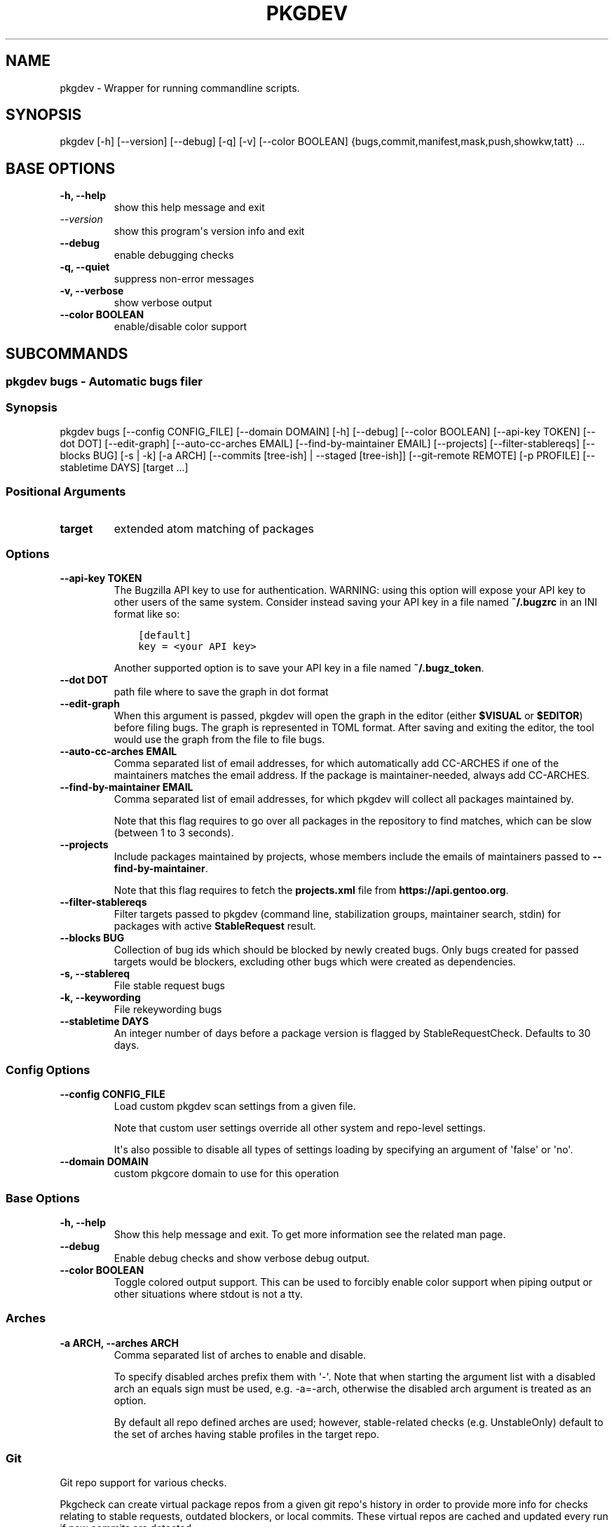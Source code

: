 .\" Man page generated from reStructuredText.
.
.
.nr rst2man-indent-level 0
.
.de1 rstReportMargin
\\$1 \\n[an-margin]
level \\n[rst2man-indent-level]
level margin: \\n[rst2man-indent\\n[rst2man-indent-level]]
-
\\n[rst2man-indent0]
\\n[rst2man-indent1]
\\n[rst2man-indent2]
..
.de1 INDENT
.\" .rstReportMargin pre:
. RS \\$1
. nr rst2man-indent\\n[rst2man-indent-level] \\n[an-margin]
. nr rst2man-indent-level +1
.\" .rstReportMargin post:
..
.de UNINDENT
. RE
.\" indent \\n[an-margin]
.\" old: \\n[rst2man-indent\\n[rst2man-indent-level]]
.nr rst2man-indent-level -1
.\" new: \\n[rst2man-indent\\n[rst2man-indent-level]]
.in \\n[rst2man-indent\\n[rst2man-indent-level]]u
..
.TH "PKGDEV" "1" "Mar 12, 2024" "0.2.10" "pkgdev"
.SH NAME
pkgdev \- Wrapper for running commandline scripts.
.SH SYNOPSIS
.sp
pkgdev [\-h] [\-\-version] [\-\-debug] [\-q] [\-v] [\-\-color BOOLEAN] {bugs,commit,manifest,mask,push,showkw,tatt} ...
.SH BASE OPTIONS
.INDENT 0.0
.TP
.B \fB\-h, \-\-help\fP
show this help message and exit
.TP
.B \fI\%\-\-version\fP
show this program\(aqs version info and exit
.TP
.B \fB\-\-debug\fP
enable debugging checks
.TP
.B \fB\-q, \-\-quiet\fP
suppress non\-error messages
.TP
.B \fB\-v, \-\-verbose\fP
show verbose output
.TP
.B \fB\-\-color BOOLEAN\fP
enable/disable color support
.UNINDENT
.SH SUBCOMMANDS
.SS pkgdev bugs \- Automatic bugs filer
.SS Synopsis
.sp
pkgdev bugs [\-\-config CONFIG_FILE] [\-\-domain DOMAIN] [\-h] [\-\-debug] [\-\-color BOOLEAN] [\-\-api\-key TOKEN] [\-\-dot DOT] [\-\-edit\-graph] [\-\-auto\-cc\-arches EMAIL] [\-\-find\-by\-maintainer EMAIL] [\-\-projects] [\-\-filter\-stablereqs] [\-\-blocks BUG] [\-s | \-k] [\-a ARCH] [\-\-commits [tree\-ish] | \-\-staged [tree\-ish]] [\-\-git\-remote REMOTE] [\-p PROFILE] [\-\-stabletime DAYS] [target ...]
.SS Positional Arguments
.INDENT 0.0
.TP
.B \fBtarget\fP
extended atom matching of packages
.UNINDENT
.SS Options
.INDENT 0.0
.TP
.B \fB\-\-api\-key TOKEN\fP
The Bugzilla API key to use for authentication. WARNING: using this
option will expose your API key to other users of the same system.
Consider instead saving your API key in a file named \fB~/.bugzrc\fP
in an INI format like so:
.INDENT 7.0
.INDENT 3.5
.sp
.nf
.ft C
[default]
key = <your API key>
.ft P
.fi
.UNINDENT
.UNINDENT
.sp
Another supported option is to save your API key in a file named
\fB~/.bugz_token\fP\&.
.TP
.B \fB\-\-dot DOT\fP
path file where to save the graph in dot format
.TP
.B \fB\-\-edit\-graph\fP
When this argument is passed, pkgdev will open the graph in the editor
(either \fB$VISUAL\fP or \fB$EDITOR\fP) before filing bugs. The graph is
represented in TOML format. After saving and exiting the editor, the
tool would use the graph from the file to file bugs.
.TP
.B \fB\-\-auto\-cc\-arches EMAIL\fP
Comma separated list of email addresses, for which automatically add
CC\-ARCHES if one of the maintainers matches the email address. If the
package is maintainer\-needed, always add CC\-ARCHES.
.TP
.B \fB\-\-find\-by\-maintainer EMAIL\fP
Comma separated list of email addresses, for which pkgdev will collect
all packages maintained by.
.sp
Note that this flag requires to go over all packages in the repository
to find matches, which can be slow (between 1 to 3 seconds).
.TP
.B \fB\-\-projects\fP
Include packages maintained by projects, whose members include the
emails of maintainers passed to \fB\-\-find\-by\-maintainer\fP\&.
.sp
Note that this flag requires to fetch the \fBprojects.xml\fP file from
\fBhttps://api.gentoo.org\fP\&.
.TP
.B \fB\-\-filter\-stablereqs\fP
Filter targets passed to pkgdev (command line, stabilization groups,
maintainer search, stdin) for packages with active \fBStableRequest\fP
result.
.TP
.B \fB\-\-blocks BUG\fP
Collection of bug ids which should be blocked by newly created bugs.
Only bugs created for passed targets would be blockers, excluding other
bugs which were created as dependencies.
.TP
.B \fB\-s, \-\-stablereq\fP
File stable request bugs
.TP
.B \fB\-k, \-\-keywording\fP
File rekeywording bugs
.TP
.B \fB\-\-stabletime DAYS\fP
An integer number of days before a package version is flagged by
StableRequestCheck. Defaults to 30 days.
.UNINDENT
.SS Config Options
.INDENT 0.0
.TP
.B \fB\-\-config CONFIG_FILE\fP
Load custom pkgdev scan settings from a given file.
.sp
Note that custom user settings override all other system and repo\-level
settings.
.sp
It\(aqs also possible to disable all types of settings loading by
specifying an argument of \(aqfalse\(aq or \(aqno\(aq.
.TP
.B \fB\-\-domain DOMAIN\fP
custom pkgcore domain to use for this operation
.UNINDENT
.SS Base Options
.INDENT 0.0
.TP
.B \fB\-h, \-\-help\fP
Show this help message and exit. To get more
information see the related man page.
.TP
.B \fB\-\-debug\fP
Enable debug checks and show verbose debug output.
.TP
.B \fB\-\-color BOOLEAN\fP
Toggle colored output support. This can be used to forcibly
enable color support when piping output or other situations
where stdout is not a tty.
.UNINDENT
.SS Arches
.INDENT 0.0
.TP
.B \fB\-a ARCH, \-\-arches ARCH\fP
Comma separated list of arches to enable and disable.
.sp
To specify disabled arches prefix them with \(aq\-\(aq. Note that when
starting the argument list with a disabled arch an equals sign
must be used, e.g. \-a=\-arch, otherwise the disabled arch
argument is treated as an option.
.sp
By default all repo defined arches are used; however,
stable\-related checks (e.g. UnstableOnly) default to the set of
arches having stable profiles in the target repo.
.UNINDENT
.SS Git
.sp
Git repo support for various checks.
.sp
Pkgcheck can create virtual package repos from a given git repo\(aqs history
in order to provide more info for checks relating to stable requests,
outdated blockers, or local commits. These virtual repos are cached and
updated every run if new commits are detected.
.sp
Git repos must have a supported config in order to work properly.
Specifically, pkgcheck assumes that the origin branch exists and tracks
upstream.
.sp
Additionally, the origin/HEAD ref must exist. If it doesn\(aqt, running \fBgit
remote set\-head origin master\fP or similar for other branches will create
it.
.sp
You can override the default git remote used for all git comparison using
\fB\-\-git\-remote\fP\&.
.INDENT 0.0
.TP
.B \fB\-\-commits [tree\-ish]\fP
Targets are determined from the committed changes compared to a
given reference that defaults to the repo\(aqs origin.
.sp
For example, to scan all the packages that have been changed in
the current branch compared to the branch named \(aqold\(aq use
\fBpkgcheck scan \-\-commits old\fP\&. For two separate branches
named \(aqold\(aq and \(aqnew\(aq use \fBpkgcheck scan \-\-commits old..new\fP\&.
.TP
.B \fB\-\-staged [tree\-ish]\fP
Targets are determined using all staged changes for the git
repo. Unstaged changes and untracked files are ignored by
temporarily stashing them during the scanning process.
.TP
.B \fB\-\-git\-remote REMOTE\fP
The git remote to be used for all operations by pkgcheck. The
default value, and the recommended value is \fBorigin\fP, but
you can use any valid git remote name.
.UNINDENT
.SS Profiles
.INDENT 0.0
.TP
.B \fB\-p PROFILE, \-\-profiles PROFILE\fP
Comma separated list of profiles to enable and disable for
scanning. Any profiles specified in this fashion will be the
only profiles that get scanned, skipping any disabled profiles.
In addition, if no profiles are explicitly enabled, all
profiles defined in the target repo\(aqs profiles.desc file will be
scanned except those marked as experimental (exp).
.sp
To specify disabled profiles prefix them with \fB\-\fP which
removes the from the list of profiles to be considered. Note
that when starting the argument list with a disabled profile an
equals sign must be used, e.g.  \fB\-p=\-path/to/profile\fP,
otherwise the disabled profile argument is treated as an
option.
.sp
The special keywords of \fBstable\fP, \fBdev\fP, \fBexp\fP, and
\fBdeprecated\fP correspond to the lists of stable, development,
experimental, and deprecated profiles, respectively. Therefore,
to only scan all stable profiles pass the \fBstable\fP argument
to \-\-profiles. Additionally the keyword \fBall\fP can be used to
scan all defined profiles in the target repo.
.UNINDENT
.SS pkgdev commit \- create git commit
.SS Synopsis
.sp
pkgdev commit [\-\-config CONFIG_FILE] [\-\-domain DOMAIN] [\-h] [\-\-debug] [\-q] [\-v] [\-\-color BOOLEAN] [\-b BUG] [\-c CLOSES] [\-T NAME:VALUE] [\-n] [\-s [BOOLEAN]] [\-A [BOOLEAN]] [\-\-mangle [BOOLEAN]] [\-\-signoff [BOOLEAN]] [\-\-gpg\-sign | \-\-no\-gpg\-sign] [\-d DISTDIR] [\-m MSG | \-M FILE] [\-e] [\-u | \-a]
.SS Config Options
.INDENT 0.0
.TP
.B \fB\-\-config CONFIG_FILE\fP
Load custom pkgdev scan settings from a given file.
.sp
Note that custom user settings override all other system and repo\-level
settings.
.sp
It\(aqs also possible to disable all types of settings loading by
specifying an argument of \(aqfalse\(aq or \(aqno\(aq.
.TP
.B \fB\-\-domain DOMAIN\fP
custom pkgcore domain to use for this operation
.UNINDENT
.SS Base Options
.INDENT 0.0
.TP
.B \fB\-h, \-\-help\fP
Show this help message and exit. To get more
information see the related man page.
.TP
.B \fB\-\-debug\fP
Enable debug checks and show verbose debug output.
.TP
.B \fB\-q, \-\-quiet\fP
Suppress non\-error, informational messages.
.TP
.B \fB\-v, \-\-verbose\fP
Increase the verbosity of various output.
.TP
.B \fB\-\-color BOOLEAN\fP
Toggle colored output support. This can be used to forcibly
enable color support when piping output or other situations
where stdout is not a tty.
.UNINDENT
.SS Commit Options
.INDENT 0.0
.TP
.B \fB\-b BUG, \-\-bug BUG\fP
add Bug tag for a given Gentoo or upstream bug
.TP
.B \fB\-c CLOSES, \-\-closes CLOSES\fP
add Closes tag for a given Gentoo bug or upstream PR URL
.TP
.B \fB\-T NAME:VALUE, \-\-tag NAME:VALUE\fP
add commit tag
.TP
.B \fB\-n, \-\-dry\-run\fP
Perform all actions without creating a commit.
.TP
.B \fB\-s [BOOLEAN], \-\-scan [BOOLEAN]\fP
By default, \fBpkgdev commit\fP doesn\(aqt scan for QA errors. This option
enables using pkgcheck to scan the staged changes for issues, erroring
out if any failures are found.
.TP
.B \fB\-A [BOOLEAN], \-\-ask [BOOLEAN]\fP
When running with the \-s/\-\-scan option enabled, \fBpkgdev commit\fP will
ask for confirmation before creating a commit if it detects failure
results.
.TP
.B \fB\-\-mangle [BOOLEAN]\fP
File mangling automatically modifies the content of relevant staged
files including updating copyright headers and fixing EOF newlines.
.sp
This is performed by default for the gentoo repo, but can be forcibly
disabled or enabled as required.
.TP
.B \fB\-\-signoff [BOOLEAN]\fP
Add a Signed\-off\-by trailer by the committer at the end of the commit
log message.
.sp
For committing to the Gentoo repository, under GLEP\-76, the committer
shall certify agreement to the Certificate of Origin by adding
Signed\-off\-by line containing the committer\(aqs legal name.
.TP
.B \fB\-\-gpg\-sign, \-\-no\-gpg\-sign\fP
Pass \fB\-\-gpg\-sign\fP or \fB\-\-no\-gpg\-sign\fP to the \fBgit commit\fP command.
This option enables to override the default behavior or the behavior
defined by \fBsign\-commits = true\fP in \fBmetadata/layout.conf\fP file.
.TP
.B \fB\-d DISTDIR, \-\-distdir DISTDIR\fP
Use a specified target directory for downloads instead of the
configured DISTDIR.
.TP
.B \fB\-m MSG, \-\-message MSG\fP
Use a given message as the commit message. If multiple \-m options are
specified, their values are concatenated as separate paragraphs.
.sp
Note that the first value will be used for the commit summary and if
it\(aqs empty then a generated summary will be used if available.
.TP
.B \fB\-M FILE, \-\-message\-template FILE\fP
Use content from the given file as a commit message template. The
commit summary prefix \(aq
.nf
*
.fi
: \(aq is automatically replaced by a generated
prefix if one exists for the related staged changes.
.TP
.B \fB\-e, \-\-edit\fP
This option will ask git to open the commit message in an editor before
commit. The git configuration is used to select the editor.
.TP
.B \fB\-u, \-\-update\fP
stage all changed files
.TP
.B \fB\-a, \-\-all\fP
stage all changed/new/removed files
.UNINDENT
.SS pkgdev manifest \- update package manifests
.SS Synopsis
.sp
pkgdev manifest [\-\-config CONFIG_FILE] [\-\-domain DOMAIN] [\-h] [\-\-debug] [\-q] [\-v] [\-\-color BOOLEAN] [\-d DISTDIR] [\-f] [\-m] [\-\-if\-modified] [\-\-ignore\-fetch\-restricted] [target ...]
.SS Positional Arguments
.INDENT 0.0
.TP
.B \fBtarget\fP
Packages matching any of these restrictions will have their manifest
entries updated. If no target is specified a path restriction is
created based on the current working directory. In other words, if
\fBpkgdev manifest\fP is run within an ebuild\(aqs directory, all the
ebuilds within that directory will be manifested.
.UNINDENT
.SS Config Options
.INDENT 0.0
.TP
.B \fB\-\-config CONFIG_FILE\fP
Load custom pkgdev scan settings from a given file.
.sp
Note that custom user settings override all other system and repo\-level
settings.
.sp
It\(aqs also possible to disable all types of settings loading by
specifying an argument of \(aqfalse\(aq or \(aqno\(aq.
.TP
.B \fB\-\-domain DOMAIN\fP
custom pkgcore domain to use for this operation
.UNINDENT
.SS Base Options
.INDENT 0.0
.TP
.B \fB\-h, \-\-help\fP
Show this help message and exit. To get more
information see the related man page.
.TP
.B \fB\-\-debug\fP
Enable debug checks and show verbose debug output.
.TP
.B \fB\-q, \-\-quiet\fP
Suppress non\-error, informational messages.
.TP
.B \fB\-v, \-\-verbose\fP
Increase the verbosity of various output.
.TP
.B \fB\-\-color BOOLEAN\fP
Toggle colored output support. This can be used to forcibly
enable color support when piping output or other situations
where stdout is not a tty.
.UNINDENT
.SS Manifest Options
.INDENT 0.0
.TP
.B \fB\-d DISTDIR, \-\-distdir DISTDIR\fP
Use a specified target directory for downloads instead of the
configured DISTDIR.
.TP
.B \fB\-f, \-\-force\fP
Force package manifest files to be rewritten. Note that this requires
downloading all distfiles.
.TP
.B \fB\-m, \-\-mirrors\fP
Enable checking Gentoo mirrors first for distfiles. This is disabled by
default because manifest generation is often performed when adding new
ebuilds with distfiles that aren\(aqt on Gentoo mirrors yet.
.TP
.B \fB\-\-if\-modified\fP
In addition to matching the specified restriction, restrict to targets
which are marked as modified by git, including untracked files.
.TP
.B \fB\-\-ignore\-fetch\-restricted\fP
Ignore attempting to update manifest entries for ebuilds which are
fetch restricted.
.UNINDENT
.SS pkgdev mask \- mask packages
.SS Synopsis
.sp
pkgdev mask [\-h] [\-\-debug] [\-q] [\-v] [\-\-color BOOLEAN] [\-r [DAYS]] [\-b BUGS] [\-\-email] [TARGET ...]
.SS Positional Arguments
.INDENT 0.0
.TP
.B \fBTARGET\fP
Packages matching any of these restrictions will have a mask entry in
profiles/package.mask added for them. If no target is specified a path
restriction is created based on the current working directory. In other
words, if \fBpkgdev mask\fP is run within an ebuild\(aqs directory, all the
ebuilds within that directory will be masked.
.UNINDENT
.SS Base Options
.INDENT 0.0
.TP
.B \fB\-h, \-\-help\fP
Show this help message and exit. To get more
information see the related man page.
.TP
.B \fB\-\-debug\fP
Enable debug checks and show verbose debug output.
.TP
.B \fB\-q, \-\-quiet\fP
Suppress non\-error, informational messages.
.TP
.B \fB\-v, \-\-verbose\fP
Increase the verbosity of various output.
.TP
.B \fB\-\-color BOOLEAN\fP
Toggle colored output support. This can be used to forcibly
enable color support when piping output or other situations
where stdout is not a tty.
.UNINDENT
.SS Mask Options
.INDENT 0.0
.TP
.B \fB\-r [DAYS], \-\-rites [DAYS]\fP
Mark a mask entry for last rites. This defaults to 30 days until
package removal but accepts an optional argument for the number of
days.
.TP
.B \fB\-b BUGS, \-\-bug BUGS\fP
Add a reference to a bug in the mask comment. May be specified multiple
times to reference multiple bugs.
.TP
.B \fB\-\-email\fP
Spawn user\(aqs preferred email composer with a prepared email for
sending a last rites message to Gentoo\(aqs mailing list (\fBgentoo\-dev\fP
and \fBgentoo\-dev\-announce\fP). The user should manually set the Reply\-to
field for the message to be accepted by \fBgentoo\-dev\-announce\fP\&.
.sp
For spawning the preferred email composer, the \fBxdg\-email\fP tool from
\fBx11\-misc/xdg\-utils\fP package.
.UNINDENT
.SS pkgdev push \- run QA checks on commits and push them
.SS Synopsis
.sp
pkgdev push [\-\-config CONFIG_FILE] [\-\-domain DOMAIN] [\-h] [\-\-debug] [\-q] [\-v] [\-\-color BOOLEAN] [\-A [BOOLEAN]] [\-n] [\-\-pull]
.SS Config Options
.INDENT 0.0
.TP
.B \fB\-\-config CONFIG_FILE\fP
Load custom pkgdev scan settings from a given file.
.sp
Note that custom user settings override all other system and repo\-level
settings.
.sp
It\(aqs also possible to disable all types of settings loading by
specifying an argument of \(aqfalse\(aq or \(aqno\(aq.
.TP
.B \fB\-\-domain DOMAIN\fP
custom pkgcore domain to use for this operation
.UNINDENT
.SS Base Options
.INDENT 0.0
.TP
.B \fB\-h, \-\-help\fP
Show this help message and exit. To get more
information see the related man page.
.TP
.B \fB\-\-debug\fP
Enable debug checks and show verbose debug output.
.TP
.B \fB\-q, \-\-quiet\fP
Suppress non\-error, informational messages.
.TP
.B \fB\-v, \-\-verbose\fP
Increase the verbosity of various output.
.TP
.B \fB\-\-color BOOLEAN\fP
Toggle colored output support. This can be used to forcibly
enable color support when piping output or other situations
where stdout is not a tty.
.UNINDENT
.SS Push Options
.INDENT 0.0
.TP
.B \fB\-A [BOOLEAN], \-\-ask [BOOLEAN]\fP
confirm pushing commits with QA errors
.TP
.B \fB\-n, \-\-dry\-run\fP
pretend to push the commits
.TP
.B \fB\-\-pull\fP
run \fIgit pull \-\-rebase\fP before scanning
.UNINDENT
.SS pkgdev showkw \- show package keywords
.SS Synopsis
.sp
pkgdev showkw [\-\-config CONFIG_FILE] [\-\-domain DOMAIN] [\-h] [\-\-debug] [\-q] [\-v] [\-\-color BOOLEAN] [\-f FORMAT] [\-c] [\-s] [\-u] [\-o] [\-p] [\-a ARCH] [\-r REPO] [target ...]
.SS Positional Arguments
.INDENT 0.0
.TP
.B \fBtarget\fP
extended atom matching of packages
.UNINDENT
.SS Config Options
.INDENT 0.0
.TP
.B \fB\-\-config CONFIG_FILE\fP
Load custom pkgdev scan settings from a given file.
.sp
Note that custom user settings override all other system and repo\-level
settings.
.sp
It\(aqs also possible to disable all types of settings loading by
specifying an argument of \(aqfalse\(aq or \(aqno\(aq.
.TP
.B \fB\-\-domain DOMAIN\fP
custom pkgcore domain to use for this operation
.UNINDENT
.SS Base Options
.INDENT 0.0
.TP
.B \fB\-h, \-\-help\fP
Show this help message and exit. To get more
information see the related man page.
.TP
.B \fB\-\-debug\fP
Enable debug checks and show verbose debug output.
.TP
.B \fB\-q, \-\-quiet\fP
Suppress non\-error, informational messages.
.TP
.B \fB\-v, \-\-verbose\fP
Increase the verbosity of various output.
.TP
.B \fB\-\-color BOOLEAN\fP
Toggle colored output support. This can be used to forcibly
enable color support when piping output or other situations
where stdout is not a tty.
.UNINDENT
.SS Output Options
.INDENT 0.0
.TP
.B \fB\-f FORMAT, \-\-format FORMAT\fP
Output table using specified tabular format (defaults to compressed,
custom format).
.sp
Available formats: fancy_grid, fancy_outline, github, grid, html, jira, latex, latex_booktabs, latex_longtable, latex_raw, mediawiki, moinmoin, orgtbl, pipe, plain, presto, pretty, psql, rst, showkw, simple, textile, tsv, unsafehtml, youtrack
.TP
.B \fB\-c, \-\-collapse\fP
show collapsed list of arches
.UNINDENT
.SS Arch Options
.INDENT 0.0
.TP
.B \fB\-s, \-\-stable\fP
show stable arches
.TP
.B \fB\-u, \-\-unstable\fP
show unstable arches
.TP
.B \fB\-o, \-\-only\-unstable\fP
show arches that only have unstable keywords
.TP
.B \fB\-p, \-\-prefix\fP
show prefix and non\-native arches
.TP
.B \fB\-a ARCH, \-\-arch ARCH\fP
select arches to display
.UNINDENT
.SS Target Options
.INDENT 0.0
.TP
.B \fB\-r REPO, \-\-repo REPO\fP
repo to query (defaults to all ebuild repos)
.UNINDENT
.SS pkgdev tatt \- package testing tool
.SS Synopsis
.sp
pkgdev tatt [\-\-config CONFIG_FILE] [\-\-domain DOMAIN] [\-h] [\-\-debug] [\-\-color BOOLEAN] [\-\-api\-key TOKEN] [\-j NAME] [\-b BUG] [\-t] [\-u NUMBER] [\-\-ignore\-prefixes IGNORE_PREFIXES] [\-\-use\-default | \-\-use\-random | \-\-use\-expand\-random] [\-p TARGET [TARGET ...]] [\-s | \-k] [\-\-template\-file TEMPLATE_FILE] [\-\-logs\-dir LOGS_DIR] [\-\-emerge\-opts EMERGE_OPTS] [\-\-extra\-env\-file ENV_FILE]
.SS Options
.INDENT 0.0
.TP
.B \fB\-\-api\-key TOKEN\fP
The Bugzilla API key to use for authentication. WARNING: using this
option will expose your API key to other users of the same system.
Consider instead saving your API key in a file named \fB~/.bugzrc\fP
in an INI format like so:
.INDENT 7.0
.INDENT 3.5
.sp
.nf
.ft C
[default]
key = <your API key>
.ft P
.fi
.UNINDENT
.UNINDENT
.sp
Another supported option is to save your API key in a file named
\fB~/.bugz_token\fP\&.
.TP
.B \fB\-j NAME, \-\-job\-name NAME\fP
The job name to use for the job script and report. The name can use
the variables \fB{PN}\fP (package name) and \fB{BUGNO}\fP (bug number)
to created variable names.
.TP
.B \fB\-b BUG, \-\-bug BUG\fP
Single bug to take package list from
.UNINDENT
.SS Config Options
.INDENT 0.0
.TP
.B \fB\-\-config CONFIG_FILE\fP
Load custom pkgdev scan settings from a given file.
.sp
Note that custom user settings override all other system and repo\-level
settings.
.sp
It\(aqs also possible to disable all types of settings loading by
specifying an argument of \(aqfalse\(aq or \(aqno\(aq.
.TP
.B \fB\-\-domain DOMAIN\fP
custom pkgcore domain to use for this operation
.UNINDENT
.SS Base Options
.INDENT 0.0
.TP
.B \fB\-h, \-\-help\fP
Show this help message and exit. To get more
information see the related man page.
.TP
.B \fB\-\-debug\fP
Enable debug checks and show verbose debug output.
.TP
.B \fB\-\-color BOOLEAN\fP
Toggle colored output support. This can be used to forcibly
enable color support when piping output or other situations
where stdout is not a tty.
.UNINDENT
.SS Use Flags Options
.INDENT 0.0
.TP
.B \fB\-t, \-\-test\fP
Include a test run for packages which define \fBsrc_test\fP phase
(in the ebuild or inherited from eclass).
.TP
.B \fB\-u NUMBER, \-\-use\-combos NUMBER\fP
Maximal number USE combinations to be tested
.TP
.B \fB\-\-ignore\-prefixes IGNORE_PREFIXES\fP
Comma separated USE flags prefixes that won\(aqt be randomized. This is
useful for USE flags such as \fBpython_targets_\fP\&. Note that this
doesn\(aqt affect preference, but because of specific REQUIRED_USE will
still be changed from defaults.
.TP
.B \fB\-\-use\-default\fP
Prefer to use default use flags configuration
.TP
.B \fB\-\-use\-random\fP
Turn on random use flags, with default USE_EXPAND
.TP
.B \fB\-\-use\-expand\-random\fP
Turn on random use flags, including USE_EXPAND
.UNINDENT
.SS Manual Packages Options
.INDENT 0.0
.TP
.B \fB\-p TARGET [TARGET ...], \-\-packages TARGET [TARGET ...]\fP
extended atom matching of packages
.TP
.B \fB\-s, \-\-stablereq\fP
Test packages for stable keywording requests
.TP
.B \fB\-k, \-\-keywording\fP
Test packages for keywording requests
.UNINDENT
.SS Template Options
.INDENT 0.0
.TP
.B \fB\-\-template\-file TEMPLATE_FILE\fP
Template file to use for the job script. The template file is a
Jinja template file, which can use the following variables:
.INDENT 7.0
.TP
.B \fBjobs\fP
A list of jobs to be run. Each job is a tuple consisting of
USE flags values, is a testing job, and the atom to build.
.TP
.B \fBreport_file\fP
The path to the report file.
.TP
.B \fBemerge_opts\fP
Options to be passed to emerge invocations. Taken from
\fB\-\-emerge\-opts\fP\&.
.TP
.B \fBextra_env_files\fP
A list of extra /etc/portage/env/ file names, to be added to
\fBpackage.env\fP entry when testing the package. Taken from
\fB\-\-extra\-env\-file\fP\&.
.TP
.B \fBlog_dir\fP
irectory to save build logs for failing tasks. Taken from
\fB\-\-logs\-dir\fP\&.
.TP
.B \fBcleanup_files\fP
A list of files to be removed after the job script is done.
.UNINDENT
.TP
.B \fB\-\-logs\-dir LOGS_DIR\fP
Directory to save build logs for failing tasks
.TP
.B \fB\-\-emerge\-opts EMERGE_OPTS\fP
Space separated single argument, consisting og options to be passed
to \fBemerge\fP invocations.
.TP
.B \fB\-\-extra\-env\-file ENV_FILE\fP
Comma separated filenames under /etc/portage/env/, which will all be
included in the package.env entry when testing the package.
.UNINDENT
.SH CONFIG FILE SUPPORT
.sp
Config files are supported by most subcommands of \fBpkgdev\fP from any of three
locations. Listed in order of increasing precedence these include the
following:
.INDENT 0.0
.IP \(bu 2
system config \-\- \fB/etc/pkgdev/pkgdev.conf\fP
.IP \(bu 2
user config \-\- \fB${XDG_CONFIG_HOME}/pkgdev/pkgdev.conf\fP
.IP \(bu 2
user config \-\- \fB~/.config/pkgdev/pkgdev.conf\fP
.IP \(bu 2
custom config \-\- specified via the \fB\-\-config\fP option
.UNINDENT
.sp
Any settings from a config file with higher precedence will override matching
settings from a config file with a lower precedence, e.g. user settings
override system settings. Note that command line options override any matching
config file setting.
.sp
In terms of file structure, basic INI formatting is required and allows
creating a default section (DEFAULT) for system\-wide settings or repo\-specific
sections. The INI key\-value pairs directly relate to the available
long\-options supported by the various prefixed by the subcommand name and their
related values. To find all possible configuration options, run:
\fBpkgdev {subcommand} \-\-help\fP\&. See the following examples for config settings:
.INDENT 0.0
.IP \(bu 2
Run \fBpkgcheck scan\fP before committing and asks for confirmation (instead of
aborting) when creating commits with QA errors:
.INDENT 2.0
.INDENT 3.5
.sp
.nf
.ft C
[DEFAULT]
commit.scan = true
commit.ask = true
.ft P
.fi
.UNINDENT
.UNINDENT
.IP \(bu 2
Allow pushing commits with QA errors, but only for the \(aqgentoo\(aq repository:
.INDENT 2.0
.INDENT 3.5
.sp
.nf
.ft C
[gentoo]
push.ask = true
.ft P
.fi
.UNINDENT
.UNINDENT
.IP \(bu 2
Add \fISigned\-off\-by\fP consenting to the \fI\%Certificate of Origin\fP
to all commits:
.INDENT 2.0
.INDENT 3.5
.sp
.nf
.ft C
[DEFAULT]
commit.signoff = true
.ft P
.fi
.UNINDENT
.UNINDENT
.IP \(bu 2
When committing, stage all files in current working directory (note that this
option doesn\(aqt expect value, therefore no value is defined post equal sign):
.INDENT 2.0
.INDENT 3.5
.sp
.nf
.ft C
[DEFAULT]
commit.all =
.ft P
.fi
.UNINDENT
.UNINDENT
.IP \(bu 2
All previous config settings combined:
.INDENT 2.0
.INDENT 3.5
.sp
.nf
.ft C
[DEFAULT]
commit.scan = true
commit.ask = true
commit.all =

[gentoo]
push.ask =
.ft P
.fi
.UNINDENT
.UNINDENT
.UNINDENT
.SH REPORTING BUGS
.sp
Please submit an issue via github:
.sp
\fI\%https://github.com/pkgcore/pkgdev/issues\fP
.SH AUTHOR
Tim Harder <radhermit@gmail.com>, Arthur Zamarin <arthurzam@gentoo.org>
.SH COPYRIGHT
2021-2022, pkgdev contributors
.\" Generated by docutils manpage writer.
.
